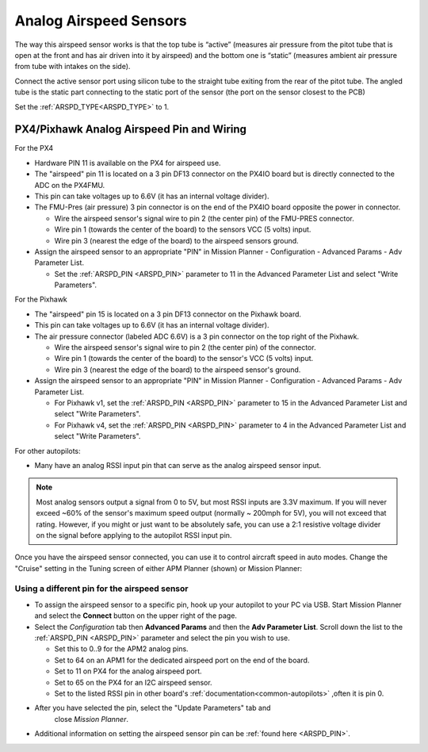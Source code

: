 .. _analog-airspeed-sensors:

=======================
Analog Airspeed Sensors
=======================

The way this airspeed sensor works is that the top tube is “active” (measures air pressure from the pitot tube that is open at the front and has air driven into it by airspeed) and the bottom one is “static” (measures ambient air pressure from tube with intakes on the side).

Connect the active sensor port using silicon tube to the straight tube exiting from the rear of the pitot tube. The angled tube is the static part connecting to the static port of the sensor (the port on the sensor closest to the PCB)

Set the :ref:`ARSPD_TYPE<ARSPD_TYPE>` to 1.

PX4/Pixhawk Analog Airspeed Pin and Wiring
~~~~~~~~~~~~~~~~~~~~~~~~~~~~~~~~~~~~~~~~~~

For the PX4

-  Hardware PIN 11 is available on the PX4 for airspeed use.
-  The "airspeed" pin 11 is located on a 3 pin DF13 connector on the
   PX4IO board but is directly connected to the ADC on the PX4FMU.
-  This pin can take voltages up to 6.6V (it has an internal voltage
   divider).
-  The FMU-Pres (air pressure) 3 pin connector is on the end of the
   PX4IO board opposite the power in connector.

   -  Wire the airspeed sensor's signal wire to pin 2 (the center pin)
      of the FMU-PRES connector.
   -  Wire pin 1 (towards the center of the board) to the sensors VCC (5
      volts) input.
   -  Wire pin 3 (nearest the edge of the board) to the airspeed
      sensors ground.

-  Assign the airspeed sensor to an appropriate "PIN" in Mission Planner
   - Configuration - Advanced Params - Adv Parameter List.

   -  Set the :ref:`ARSPD_PIN <ARSPD_PIN>` parameter to 11 in the Advanced Parameter
      List and select "Write Parameters".

For the Pixhawk

-  The "airspeed" pin 15 is located on a 3 pin DF13 connector on the
   Pixhawk board.
-  This pin can take voltages up to 6.6V (it has an internal voltage
   divider).
-  The air pressure connector (labeled ADC 6.6V) is a 3 pin connector
   on the top right of the Pixhawk.

   -  Wire the airspeed sensor's signal wire to pin 2 (the center pin)
      of the connector.
   -  Wire pin 1 (towards the center of the board) to the sensor's VCC (5
      volts) input.
   -  Wire pin 3 (nearest the edge of the board) to the airspeed
      sensor's ground.

-  Assign the airspeed sensor to an appropriate "PIN" in Mission Planner
   - Configuration - Advanced Params - Adv Parameter List.

   -  For Pixhawk v1, set the :ref:`ARSPD_PIN <ARSPD_PIN>` parameter to 15 in the Advanced Parameter
      List and select "Write Parameters". 
   -  For Pixhawk v4, set the :ref:`ARSPD_PIN <ARSPD_PIN>` parameter to 4 in the Advanced Parameter
      List and select "Write Parameters". 

For other  autopilots:

- Many have an analog RSSI input pin that can serve as the analog airspeed sensor input.

.. note:: Most analog sensors output a signal from 0 to 5V, but most RSSI inputs are 3.3V maximum. If you will never exceed ~60% of the sensor's maximum speed output (normally ~ 200mph for 5V), you will not exceed that rating. However, if you might or just want to be absolutely safe, you can use a 2:1 resistive voltage divider on the signal before applying to the autopilot RSSI input pin.


Once you have the airspeed sensor connected, you can use it to control
aircraft speed in auto modes. Change the "Cruise" setting in the Tuning
screen of either APM Planner (shown) or Mission Planner:

.. image:: ../images/APM_Planner_v2_0_9__chriss-air-3__192_168_1_24_.png
    :target: ../_images/APM_Planner_v2_0_9__chriss-air-3__192_168_1_24_.png

Using a different pin for the airspeed sensor
=============================================

-  To assign the airspeed sensor to a specific pin, hook up your autopilot to your PC via USB. Start Mission Planner and select the
   **Connect** button on the upper right of the page.
-  Select the *Configuration* tab then **Advanced Params** and then the
   **Adv Parameter List**. Scroll down the list to the :ref:`ARSPD_PIN <ARSPD_PIN>`
   parameter and select the pin you wish to use.

   -  Set this to 0..9 for the APM2 analog pins.
   -  Set to 64 on an APM1 for the dedicated airspeed port on the end of
      the board.
   -  Set to 11 on PX4 for the analog airspeed port.
   -  Set to 65 on the PX4 for an I2C airspeed sensor.
   -  Set to the listed RSSI pin in other board's :ref:`documentation<common-autopilots>` ,often it is pin 0.

- After you have selected the pin, select the "Update Parameters" tab and
      close *Mission Planner*.

-  Additional information on setting the airspeed sensor pin can be
   :ref:`found here <ARSPD_PIN>`.
